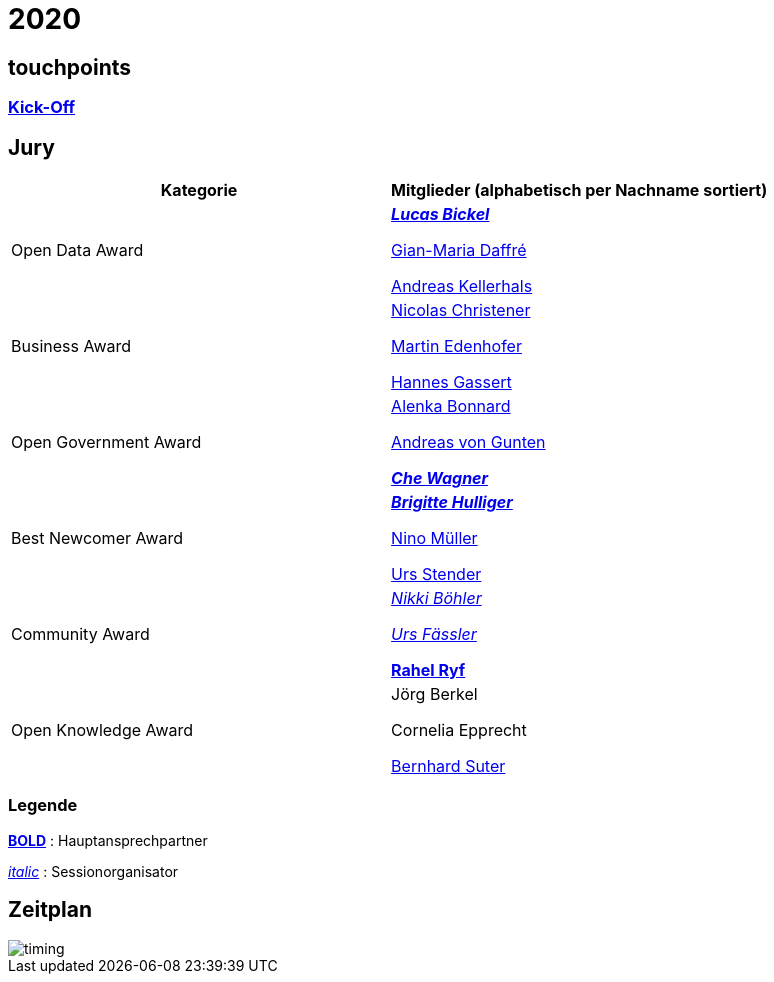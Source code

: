 =  2020

== touchpoints

=== https://gitpitch.com/dinacon/awards/master?p=2020/slides/kickoff[Kick-Off]

== Jury

[cols="1,1", options="header"] 
|===
| Kategorie 
| Mitglieder 

(alphabetisch per Nachname sortiert)

| Open Data Award
| 

https://twitter.com/hairmare/[*_Lucas Bickel_*]

https://www.linkedin.com/in/giammi/[Gian-Maria Daffré]

https://www.linkedin.com/in/andreas-kellerhals-91b6a913/[Andreas Kellerhals]

| Business Award
| 

https://www.linkedin.com/in/christener/[Nicolas Christener]

https://www.linkedin.com/in/enjoyme/[Martin Edenhofer]

https://www.linkedin.com/in/hannesgassert/[Hannes Gassert]

| Open Government Award
| 

https://www.linkedin.com/in/alenka-bonnard-a1bb5732/[Alenka Bonnard]

https://www.linkedin.com/in/andreasvongunten/[Andreas von Gunten]

https://www.linkedin.com/in/che-wagner-00a27687/[*_Che Wagner_*]

| Best Newcomer Award
| 

https://www.linkedin.com/in/bhulliger/[*_Brigitte Hulliger_*]

https://www.linkedin.com/in/ninomueller/[Nino Müller]

https://www.linkedin.com/in/urs-stender-920646119/[Urs Stender]

| Community Award
| 

link:++https://www.linkedin.com/in/nikki-böhler-75922573/++[_Nikki Böhler_]

link:++https://www.linkedin.com/in/urs-fässler-09999194/++[_Urs Fässler_]

https://www.linkedin.com/in/rahel-ryf-54a4b4160/[*Rahel Ryf*]

| Open Knowledge Award
| 

Jörg Berkel

Cornelia Epprecht

https://www.linkedin.com/in/bernhardsuter/[Bernhard Suter]
|===

=== Legende

*https://de.wikipedia.org/wiki/Schriftschnitt#Variation_der_Schriftstärke[BOLD]* : Hauptansprechpartner

_https://de.wikipedia.org/wiki/Kursivschrift[italic]_ : Sessionorganisator

== Zeitplan

image::http://www.plantuml.com/plantuml/proxy?src=https://raw.github.com/DINAcon/awards/master/2020/timing.puml[timing]
